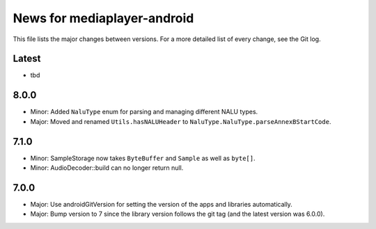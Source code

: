 News for mediaplayer-android
============================

This file lists the major changes between versions. For a more detailed list of
every change, see the Git log.

Latest
------
* tbd

8.0.0
-----
* Minor: Added ``NaluType`` enum for parsing and managing different NALU types.
* Major: Moved and renamed ``Utils.hasNALUHeader`` to
  ``NaluType.NaluType.parseAnnexBStartCode``.

7.1.0
-----
* Minor: SampleStorage now takes ``ByteBuffer`` and ``Sample`` as well as ``byte[]``.
* Minor: AudioDecoder::build can no longer return null.

7.0.0
-----
* Major: Use androidGitVersion for setting the version of the apps and
  libraries automatically.
* Major: Bump version to 7 since the library version follows the git tag (and
  the latest version was 6.0.0).
